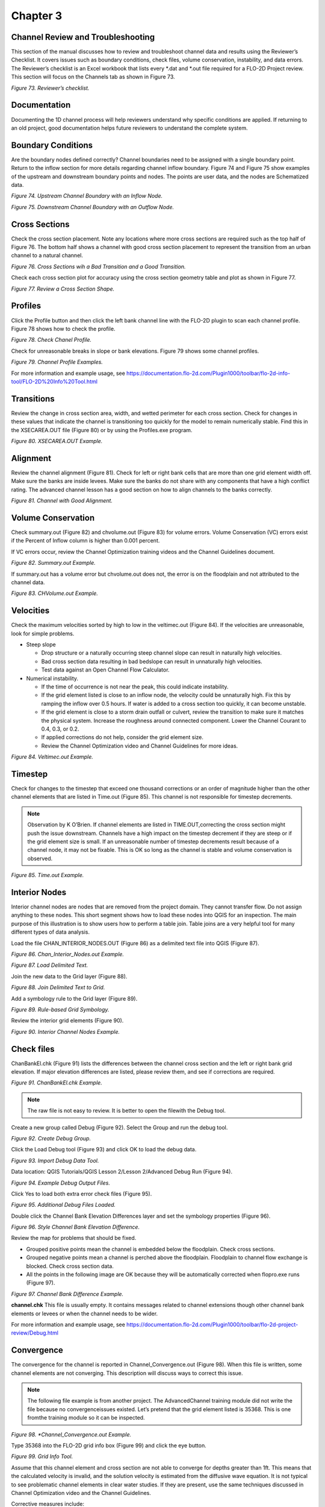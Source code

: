 .. vim: syntax=rst

Chapter 3
=========

Channel Review and Troubleshooting
----------------------------------

This section of the manual discusses how to review and troubleshoot channel data and results using the Reviewer’s Checklist.
It covers issues such as boundary conditions, check files, volume conservation, instability, and data errors.
The Reviewer’s checklist is an Excel workbook that lists every \*.dat and \*.out file required for a FLO-2D Project review.
This section will focus on the Channels tab as shown in Figure 73.

.. image:: ../img/Channel_Modeling_Guidelines/Chapter3/image1.png

*Figure 73.
Reviewer’s checklist.*

Documentation
-------------

Documenting the 1D channel process will help reviewers understand why specific conditions are applied.
If returning to an old project, good documentation helps future reviewers to understand the complete system.

Boundary Conditions
-------------------

Are the boundary nodes defined correctly? Channel boundaries need to be assigned with a single boundary point.
Return to the inflow section for more details regarding channel inflow boundary.
Figure 74 and Figure 75 show examples of the upstream and downstream boundary points and nodes.
The points are user data, and the nodes are Schematized data.

.. image:: ../img/Channel_Modeling_Guidelines/Chapter3/image2.png

*Figure 74.
Upstream Channel Boundary with an Inflow Node.*

.. image:: ../img/Channel_Modeling_Guidelines/Chapter3/image3.png

*Figure 75.
Downstream Channel Boundary with an Outflow Node.*

Cross Sections
--------------

Check the cross section placement.
Note any locations where more cross sections are required such as the top half of Figure 76.
The bottom half shows a channel with good cross section placement to represent the transition from an urban channel to a natural channel.

.. image:: ../img/Channel_Modeling_Guidelines/Chapter3/image4.png

*Figure 76.
Cross Sections wih a Bad Transition and a Good Transition.*

Check each cross section plot for accuracy using the cross section geometry table and plot as shown in Figure 77.

.. image:: ../img/Channel_Modeling_Guidelines/Chapter3/image5.png

*Figure 77.
Review a Cross Section Shape.*

Profiles
--------

Click the Profile button and then click the left bank channel line with the FLO-2D plugin to scan each channel profile.
Figure 78 shows how to check the profile.

.. image:: ../img/Channel_Modeling_Guidelines/Chapter3/image6.png

*Figure 78.
Check Chanel Profile.*

Check for unreasonable breaks in slope or bank elevations.
Figure 79 shows some channel profiles.

.. image:: ../img/Channel_Modeling_Guidelines/Chapter3/image7.png

*Figure 79.
Channel Profile Examples.*

For more information and example usage,
see https://documentation.flo-2d.com/Plugin1000/toolbar/flo-2d-info-tool/FLO-2D%20Info%20Tool.html

Transitions
-----------

Review the change in cross section area, width, and wetted perimeter for each cross section.
Check for changes in these values that indicate the channel is transitioning too quickly for the model to remain numerically stable.
Find this in the XSECAREA.OUT file (Figure 80) or by using the Profiles.exe program.

.. image:: ../img/Channel_Modeling_Guidelines/Chapter3/image8.png

*Figure 80.
XSECAREA.OUT Example.*

Alignment
---------

Review the channel alignment (Figure 81).
Check for left or right bank cells that are more than one grid element width off.
Make sure the banks are inside levees.
Make sure the banks do not share with any components that have a high conflict rating.
The advanced channel lesson has a good section on how to align channels to the banks correctly.

.. image:: ../img/Channel_Modeling_Guidelines/Chapter3/image9.png

*Figure 81.
Channel with Good Alignment.*

Volume Conservation
-------------------

Check summary.out (Figure 82) and chvolume.out (Figure 83) for volume errors.
Volume Conservation (VC) errors exist if the Percent of Inflow column is higher than 0.001 percent.

If VC errors occur, review the Channel Optimization training videos and the Channel Guidelines document.

.. image:: ../img/Channel_Modeling_Guidelines/Chapter3/image10.png

*Figure 82.
Summary.out Example.*

If summary.out has a volume error but chvolume.out does not, the error is on the floodplain and not attributed to the channel data.

.. image:: ../img/Channel_Modeling_Guidelines/Chapter3/image11.png

*Figure 83.
CHVolume.out Example.*

Velocities
----------

Check the maximum velocities sorted by high to low in the veltimec.out (Figure 84).
If the velocities are unreasonable, look for simple problems.

- Steep slope

  - Drop structure or a naturally occurring steep channel slope can result in naturally high velocities.

  - Bad cross section data resulting in bad bedslope can result in unnaturally high velocities.

  - Test data against an Open Channel Flow Calculator.

- Numerical instability.

  - If the time of occurrence is not near the peak, this could indicate instability.

  - If the grid element listed is close to an inflow node, the velocity could be unnaturally high.
    Fix this by ramping the inflow over 0.5 hours.
    If water is added to a cross section too quickly, it can become unstable.

  - If the grid element is close to a storm drain outfall or culvert, review the transition to make sure it matches the physical system.
    Increase the roughness around connected component.
    Lower the Channel Courant to 0.4, 0.3, or 0.2.

  - If applied corrections do not help, consider the grid element size.

  - Review the Channel Optimization video and Channel Guidelines for more ideas.

.. image:: ../img/Channel_Modeling_Guidelines/Chapter3/image12.png

*Figure 84.
Veltimec.out Example.*

Timestep
--------

Check for changes to the timestep that exceed one thousand corrections or an order of magnitude higher than the other channel elements that are listed
in Time.out (Figure 85).
This channel is not responsible for timestep decrements.

.. note::
   Observation by K O’Brien. If channel elements are listed in TIME.OUT,correcting the cross section might
   push the issue downstream. Channels have a high impact on the timestep decrement if they are steep or if
   the grid element size is small. If an unreasonable number of timestep decrements result because of a
   channel node, it may not be fixable. This is OK so long as the channel is stable and volume conservation
   is observed.


.. image:: ../img/Channel_Modeling_Guidelines/Chapter3/image13.png

*Figure 85.
Time.out Example.*

Interior Nodes
--------------

Interior channel nodes are nodes that are removed from the project domain.
They cannot transfer flow.
Do not assign anything to these nodes.
This short segment shows how to load these nodes into QGIS for an inspection.
The main purpose of this illustration is to show users how to perform a table join.
Table joins are a very helpful tool for many different types of data analysis.

Load the file CHAN_INTERIOR_NODES.OUT (Figure 86) as a delimited text file into QGIS (Figure 87).

.. image:: ../img/Channel_Modeling_Guidelines/Chapter3/image14.png

*Figure 86.
Chan_Interior_Nodes.out Example.*

.. image:: ../img/Channel_Modeling_Guidelines/Chapter3/image15.png

*Figure 87.
Load Delimited Text.*

Join the new data to the Grid layer (Figure 88).

.. image:: ../img/Channel_Modeling_Guidelines/Chapter3/image16.png

*Figure 88.
Join Delimited Text to Grid.*

Add a symbology rule to the Grid layer (Figure 89).

.. image:: ../img/Channel_Modeling_Guidelines/Chapter3/image17.png

*Figure 89.
Rule-based Grid Symbology.*

Review the interior grid elements (Figure 90).

.. image:: ../img/Channel_Modeling_Guidelines/Chapter3/image18.png

*Figure 90.
Interior Channel Nodes Example.*

Check files
-----------

ChanBankEl.chk (Figure 91) lists the differences between the channel cross section and the left or right bank grid elevation.
If major elevation differences are listed, please review them, and see if corrections are required.

.. image:: ../img/Channel_Modeling_Guidelines/Chapter3/image19.png

*Figure 91.
ChanBankEl.chk Example.*

.. note::
   The raw file is not easy to review.
   It is better to open the filewith the Debug tool.

Create a new group called Debug (Figure 92).
Select the Group and run the debug tool.

.. image:: ../img/Channel_Modeling_Guidelines/Chapter3/image20.png

*Figure 92.
Create Debug Group.*

Click the Load Debug tool (Figure 93) and click OK to load the debug data.

.. image:: ../img/Channel_Modeling_Guidelines/Chapter3/image21.png

*Figure 93.
Import Debug Data Tool.*

Data location: QGIS Tutorials/QGIS Lesson 2/Lesson 2/Advanced Debug Run (Figure 94).

.. image:: ../img/Channel_Modeling_Guidelines/Chapter3/image22.png

*Figure 94.
Example Debug Output Files.*

Click Yes to load both extra error check files (Figure 95).

.. image:: ../img/Channel_Modeling_Guidelines/Chapter3/image23.png

*Figure 95.
Additional Debug Files Loaded.*

Double click the Channel Bank Elevation Differences layer and set the symbology properties (Figure 96).

.. image:: ../img/Channel_Modeling_Guidelines/Chapter3/Chapte033.png

*Figure 96.
Style Channel Bank Elevation Difference.*

Review the map for problems that should be fixed.

- Grouped positive points mean the channel is embedded below the floodplain.
  Check cross sections.

- Grouped negative points mean a channel is perched above the floodplain.
  Floodplain to channel flow exchange is blocked.
  Check cross section data.

- All the points in the following image are OK because they will be automatically corrected when flopro.exe runs (Figure 97).

.. image:: ../img/Channel_Modeling_Guidelines/Chapter3/image25.png

*Figure 97.
Channel Bank Difference Example.*

**channel.chk** This file is usually empty.
It contains messages related to channel extensions though other channel bank elements or levees or when the
channel needs to be wider.

For more information and example usage,
see https://documentation.flo-2d.com/Plugin1000/toolbar/flo-2d-project-review/Debug.html

Convergence
-----------

The convergence for the channel is reported in Channel_Convergence.out (Figure 98).
When this file is written, some channel elements are not converging.
This description will discuss ways to correct this issue.

.. note::
   The following file example is from another project.
   The AdvancedChannel training module did not write the file because no convergenceissues existed.
   Let’s pretend that the grid element listed is 35368.
   This is one fromthe training module so it can be inspected.

.. image:: ../img/Channel_Modeling_Guidelines/Chapter3/image26.png

*Figure 98.
*Channel_Convergence.out Example.*

Type 35368 into the FLO-2D grid info box (Figure 99) and click the eye button.

.. image:: ../img/Channel_Modeling_Guidelines/Chapter3/image27.png

*Figure 99.
Grid Info Tool.*

Assume that this channel element and cross section are not able to converge for depths greater than 1ft.
This means that the calculated velocity is invalid, and the solution velocity is estimated from the diffusive wave equation.
It is not typical to see problematic channel elements in clear water studies.
If they are present, use the same techniques discussed in Channel Optimization video and the Channel Guidelines.

Corrective measures include:

- Increasing the roughness around inflow nodes, structures, and outfalls.

- Using shallow n adjustments.

- Improving transitional cross sections with better interpolations.

- Fixing bedslope problems.

- Correct tributary/split transitional areas to match the physical system.

- Applying correct tailwater conditions around hydraulic structures where backwater or reverse flow occurs.

- Applying channel termination areas correctly.

Super Critical
--------------

The super critical output file (Figure 100) will print the time and number of timesteps that a specific node or cross section is super critical.
The file only exists if a super critical flow is reported.

.. note::
   The following image is from another project.


.. image:: ../img/Channel_Modeling_Guidelines/Chapter3/image28.png

*Figure 100.
Super.out Example.*

It is OK to have super critical channel cross sections.
If the file reported grid elements that should not be super critical, check the following:

- Check overly steep bedslope between cross sections.

- Increasing the roughness.

- Using shallow n adjustments.

- Improving transitional cross sections with better interpolations.

Overbank flow
-------------

If there is no overbank flow, OVERBANK.OUT will be empty or it will not exist.
If the Overbank file does exist, it will report the volume that is transferred out of the channel for the bank elements.

Stability
---------

If there is no channel instability, CHANSTABILITY.OUT will be empty or it will not exist.
It isn’t a commonly reported file for clear water simulations.
It may be written for sediment transport or mudflow in channels.

Evacuated
---------

.. note::
   The following evacuatedchan.out file is from a different project.


EVACUATEDCHAN.OUT file (Figure 101) is written when all the water is taken from a cross section in a single timestep.
A V-shaped channel might result in evacuated timesteps.
JS O’Brien has modified the channel flow so they do not share flow until 0.1ft or 0.03m of depth.
This has eliminated most evacuated channel reporting.

.. image:: ../img/Channel_Modeling_Guidelines/Chapter3/image29.png

*Figure 101.
EvacuatedChan.out Example.*

Drain Time
----------

Check to see if the channel finished draining the project (Figure 102).
If there is no tidal or baseline flow, the hydrograph at the end of the channel should be close to zero or the channel depth should be close to zero.
There are many ways to check this.
Here are two easy ones.

HYDROG.EXE shows that the hydrograph at the end of the channel should be about finished.
This one still has some residual rainfall.

.. image:: ../img/Channel_Modeling_Guidelines/Chapter3/image30.png

*Figure 102.
Channel Hydrograph Hydrog Example.*

PROFILES.EXE show that the flow channel is almost empty (Figure 103).

.. image:: ../img/Channel_Modeling_Guidelines/Chapter3/image31.png

*Figure 103.
Channel Profile Example.*

XSECAREA
--------

This is about the same as the Transitions above.
It specifically asks the user to check this data for bad cross sections.

Review the change in cross section area, width, and wetted perimeter for each cross section (Figure 104).
Check for changes in these values that indicate the channel is transitioning too quickly for the model to remain numerically stable.
Find this in the XSECAREA.OUT file or by using the Profiles.exe program.

.. image:: ../img/Channel_Modeling_Guidelines/Chapter3/image8.png

*Figure 104.
XsecArea.out Example.*

CHANMAX
-------

CHANMAX.OUT (Figure 105) is a useful file that lists the maximum discharge, maximum water surface elevation, and respective times for each of those.
Review this file for anomalies.
Instability and volume conservation error can sometimes be traced back to cross sections with discharge values that are too high or discharge values
that do not align with the water surface elevation and the time.

.. image:: ../img/Channel_Modeling_Guidelines/Chapter3/image32.png

*Figure 105.
ChanMax.out Example.*
